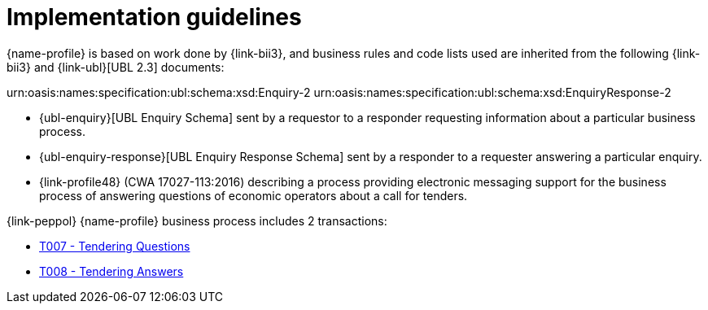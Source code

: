 
= Implementation guidelines

{name-profile} is based on work done by {link-bii3}, and business rules and code lists used are inherited from the following {link-bii3} and {link-ubl}[UBL 2.3] documents:

urn:oasis:names:specification:ubl:schema:xsd:Enquiry-2
urn:oasis:names:specification:ubl:schema:xsd:EnquiryResponse-2

* {ubl-enquiry}[UBL Enquiry Schema] sent by a requestor to a responder requesting information about a particular business process.
* {ubl-enquiry-response}[UBL Enquiry Response Schema] sent by a responder to a requester answering a particular enquiry.
* {link-profile48} (CWA 17027-113:2016) describing a process providing electronic messaging support for the business process of answering questions of economic operators about a call for tenders.

{link-peppol} {name-profile} business process includes 2 transactions:

* link:../../transactions/T007/index.html[T007 - Tendering Questions]
* link:../../transactions/T008/index.html[T008 - Tendering Answers]
